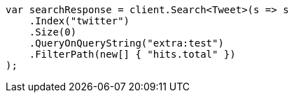 // docs/update-by-query.asciidoc:599

////
IMPORTANT NOTE
==============
This file is generated from method Line599 in https://github.com/elastic/elasticsearch-net/tree/master/src/Examples/Examples/Docs/UpdateByQueryPage.cs#L328-L346.
If you wish to submit a PR to change this example, please change the source method above
and run dotnet run -- asciidoc in the ExamplesGenerator project directory.
////

[source, csharp]
----
var searchResponse = client.Search<Tweet>(s => s
    .Index("twitter")
    .Size(0)
    .QueryOnQueryString("extra:test")
    .FilterPath(new[] { "hits.total" })
);
----
